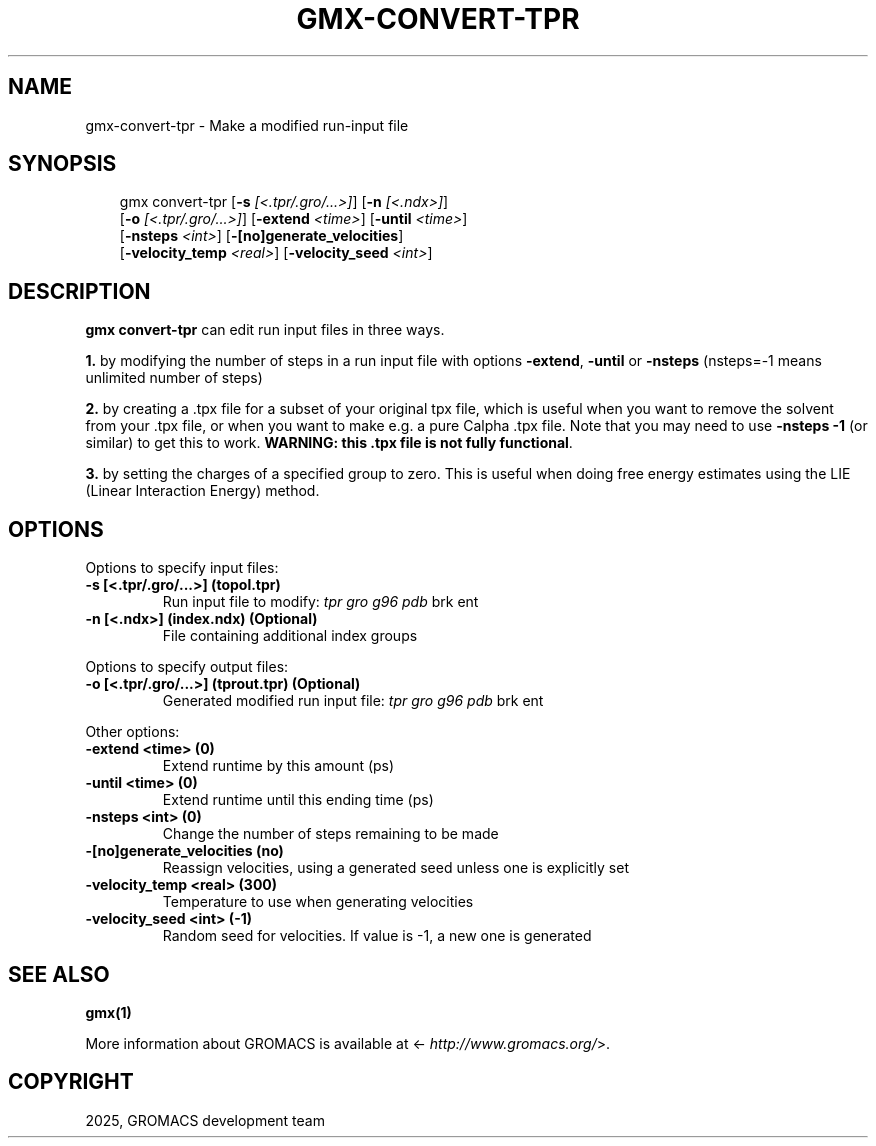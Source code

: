 .\" Man page generated from reStructuredText.
.
.
.nr rst2man-indent-level 0
.
.de1 rstReportMargin
\\$1 \\n[an-margin]
level \\n[rst2man-indent-level]
level margin: \\n[rst2man-indent\\n[rst2man-indent-level]]
-
\\n[rst2man-indent0]
\\n[rst2man-indent1]
\\n[rst2man-indent2]
..
.de1 INDENT
.\" .rstReportMargin pre:
. RS \\$1
. nr rst2man-indent\\n[rst2man-indent-level] \\n[an-margin]
. nr rst2man-indent-level +1
.\" .rstReportMargin post:
..
.de UNINDENT
. RE
.\" indent \\n[an-margin]
.\" old: \\n[rst2man-indent\\n[rst2man-indent-level]]
.nr rst2man-indent-level -1
.\" new: \\n[rst2man-indent\\n[rst2man-indent-level]]
.in \\n[rst2man-indent\\n[rst2man-indent-level]]u
..
.TH "GMX-CONVERT-TPR" "1" "May 12, 2025" "2025.2" "GROMACS"
.SH NAME
gmx-convert-tpr \- Make a modified run-input file
.SH SYNOPSIS
.INDENT 0.0
.INDENT 3.5
.sp
.EX
gmx convert\-tpr [\fB\-s\fP \fI[<.tpr/.gro/...>]\fP] [\fB\-n\fP \fI[<.ndx>]\fP]
             [\fB\-o\fP \fI[<.tpr/.gro/...>]\fP] [\fB\-extend\fP \fI<time>\fP] [\fB\-until\fP \fI<time>\fP]
             [\fB\-nsteps\fP \fI<int>\fP] [\fB\-[no]generate_velocities\fP]
             [\fB\-velocity_temp\fP \fI<real>\fP] [\fB\-velocity_seed\fP \fI<int>\fP]
.EE
.UNINDENT
.UNINDENT
.SH DESCRIPTION
.sp
\fBgmx convert\-tpr\fP can edit run input files in three ways.
.sp
\fB1.\fP by modifying the number of steps in a run input file
with options \fB\-extend\fP, \fB\-until\fP or \fB\-nsteps\fP
(nsteps=\-1 means unlimited number of steps)
.sp
\fB2.\fP by creating a .tpx file for a subset of your original
tpx file, which is useful when you want to remove the solvent from
your .tpx file, or when you want to make e.g. a pure Calpha
\&.tpx file.
Note that you may need to use \fB\-nsteps \-1\fP (or similar) to get
this to work.
\fBWARNING: this .tpx file is not fully functional\fP\&.
.sp
\fB3.\fP by setting the charges of a specified group
to zero. This is useful when doing free energy estimates
using the LIE (Linear Interaction Energy) method.
.SH OPTIONS
.sp
Options to specify input files:
.INDENT 0.0
.TP
.B \fB\-s\fP [<.tpr/.gro/...>] (topol.tpr)
Run input file to modify: \fI\%tpr\fP \fI\%gro\fP \fI\%g96\fP \fI\%pdb\fP brk ent
.TP
.B \fB\-n\fP [<.ndx>] (index.ndx) (Optional)
File containing additional index groups
.UNINDENT
.sp
Options to specify output files:
.INDENT 0.0
.TP
.B \fB\-o\fP [<.tpr/.gro/...>] (tprout.tpr) (Optional)
Generated modified run input file: \fI\%tpr\fP \fI\%gro\fP \fI\%g96\fP \fI\%pdb\fP brk ent
.UNINDENT
.sp
Other options:
.INDENT 0.0
.TP
.B \fB\-extend\fP <time> (0)
Extend runtime by this amount (ps)
.TP
.B \fB\-until\fP <time> (0)
Extend runtime until this ending time (ps)
.TP
.B \fB\-nsteps\fP <int> (0)
Change the number of steps remaining to be made
.TP
.B \fB\-[no]generate_velocities\fP  (no)
Reassign velocities, using a generated seed unless one is explicitly set
.TP
.B \fB\-velocity_temp\fP <real> (300)
Temperature to use when generating velocities
.TP
.B \fB\-velocity_seed\fP <int> (\-1)
Random seed for velocities. If value is \-1, a new one is generated
.UNINDENT
.SH SEE ALSO
.sp
\fBgmx(1)\fP
.sp
More information about GROMACS is available at <\X'tty: link http://www.gromacs.org/'\fI\%http://www.gromacs.org/\fP\X'tty: link'>.
.SH COPYRIGHT
2025, GROMACS development team
.\" Generated by docutils manpage writer.
.
